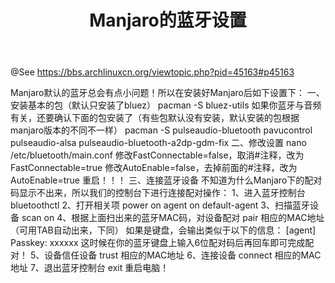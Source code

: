 #+TITLE: Manjaro的蓝牙设置

@See https://bbs.archlinuxcn.org/viewtopic.php?pid=45163#p45163

Manjaro默认的蓝牙总会有点小问题！所以在安装好Manjaro后如下设置下：
一、安装基本的包（默认只安装了bluez）
pacman -S bluez-utils
如果你蓝牙与音频有关，还要确认下面的包安装了（有些包默认没有安装，默认安装的包根据manjaro版本的不同不一样）
pacman -S pulseaudio-bluetooth pavucontrol pulseaudio-alsa pulseaudio-bluetooth-a2dp-gdm-fix
二、修改设置
nano /etc/bluetooth/main.conf
修改FastConnectable=false，取消#注释，改为FastConnectable=true
修改AutoEnable=false，去掉前面的#注释，改为AutoEnable=true
重启！！！
三、连接蓝牙设备
不知道为什么Manjaro下的配对码显示不出来，所以我们的控制台下进行连接配对操作：
1、进入蓝牙控制台
bluetoothctl
2、打开相关项
power on
agent on
default-agent
3、扫描蓝牙设备
scan on
4、根据上面扫出来的蓝牙MAC码，对设备配对
pair 相应的MAC地址（可用TAB自动出来，下同）
如果是键盘，会输出类似于以下的信息：
[agent] Passkey: xxxxxx
这时候在你的蓝牙键盘上输入6位配对码后再回车即可完成配对！
5、设备信任设备
trust 相应的MAC地址
6、连接设备
connect 相应的MAC地址
7、退出蓝牙控制台
exit
重启电脑！


